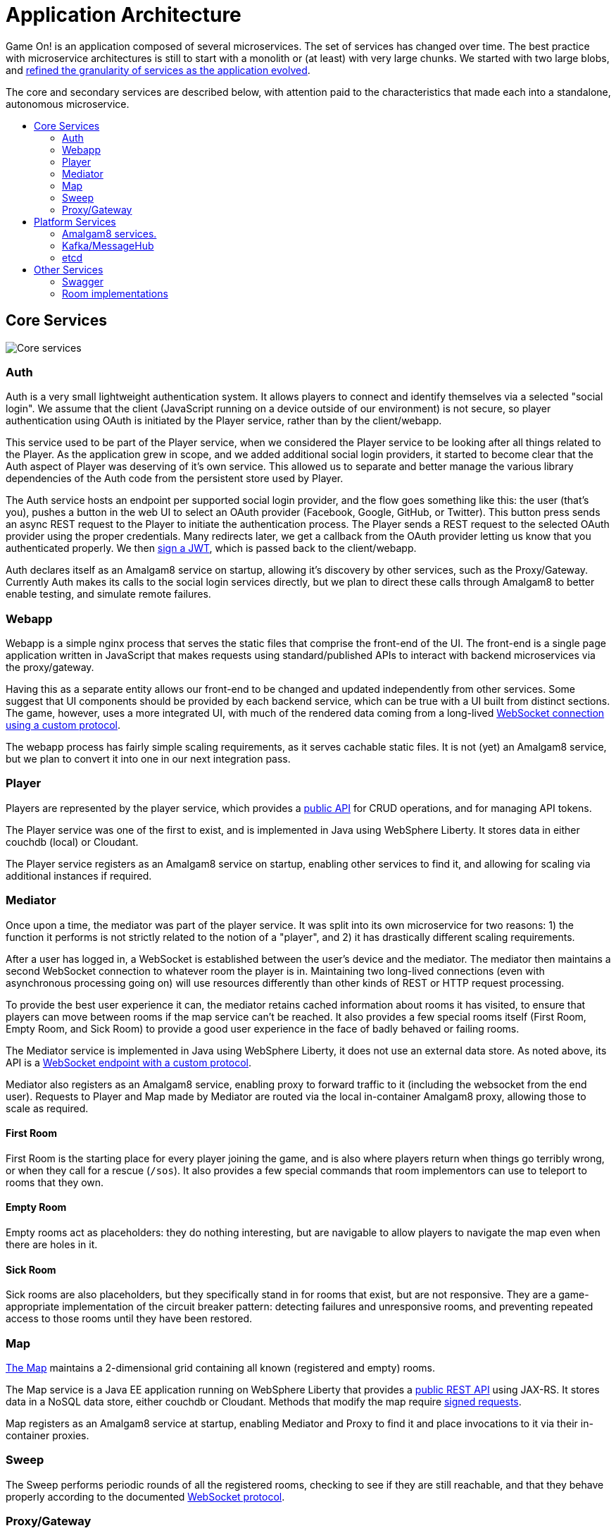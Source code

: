 = Application Architecture
:icons: font
:toc: preamble
:toc-title:
:toclevels: 2
:chronicles: link:../chronicles/README.adoc
:map: link:Map.adoc
:goroom: https://github.com/gameontext/gameon-room-go
:maproom: https://game-on.org/swagger/
:nodejsroom: https://github.com/gameontext/gameon-room-nodejs
:recroom: https://github.com/gameontext/gameon-room
:security: link:ApplicationSecurty.adoc
:simpleroom: https://github.com/gameontext/simple-java-room
:swagger: https://game-on.org/swagger/
:websocket: link:WebSocketProtocol.adoc
:walkthroughs: link:../walkthroughs/README.adoc

Game On! is an application composed of several microservices. The set of services
has changed over time. The best practice with microservice architectures is still
to start with a monolith or (at least) with very large chunks. We started with two
large blobs, and {chronicles}[refined the granularity of services as the application
evolved].

The core and secondary services are described below, with attention paid to the
characteristics that made each into a standalone, autonomous microservice.

== Core Services

image:../images/CoreServices.jpeg["Core services",align="center"]

=== Auth

Auth is a very small lightweight authentication system. It allows players to
connect and identify themselves via a selected "social login". We assume that
the client (JavaScript running on a device outside of our environment) is not
secure, so player authentication using OAuth is initiated by the Player service,
rather than by the client/webapp.

This service used to be part of the Player service, when we considered the Player
service to be looking after all things related to the Player. As the application
grew in scope, and we added additional social login providers, it started to become
clear that the Auth aspect of Player was deserving of it's own service. This allowed
us to separate and better manage the various library dependencies of the Auth code
from the persistent store used by Player.

The Auth service hosts an endpoint per supported social login provider, and the
flow goes something like this: the user (that's you), pushes a button in the
web UI to select an OAuth provider (Facebook, Google, GitHub, or Twitter). This
button press sends an async REST request to the Player to initiate the
authentication process. The Player sends a REST request to the selected OAuth
provider using the proper credentials. Many redirects later, we get a callback
from the OAuth provider letting us know that you authenticated properly. We then
{security}[sign a JWT], which is passed back to the client/webapp.

Auth declares itself as an Amalgam8 service on startup, allowing it's discovery by
other services, such as the Proxy/Gateway. Currently Auth makes its calls to the
social login services directly, but we plan to direct these calls through Amalgam8
to better enable testing, and simulate remote failures.

=== Webapp

Webapp is a simple nginx process that serves the static files that comprise the
front-end of the UI. The front-end is a single page application written in
JavaScript that makes requests using standard/published APIs to interact with
backend microservices via the proxy/gateway.

Having this as a separate entity allows our front-end to be changed and updated
independently from other services. Some suggest that UI components should be
provided by each backend service, which can be true with a UI built from distinct
sections. The game, however, uses a more integrated UI, with much of the rendered
data coming from a long-lived {websocket}[WebSocket connection using a custom
protocol].

The webapp process has fairly simple scaling requirements, as it serves cachable
static files. It is not (yet) an Amalgam8 service, but we plan to convert it into
one in our next integration pass.

=== Player

Players are represented by the player service, which provides a
{swagger}[public API] for CRUD operations, and for managing API tokens.

The Player service was one of the first to exist, and is implemented in Java
using WebSphere Liberty. It stores data in either couchdb (local) or Cloudant.

The Player service registers as an Amalgam8 service on startup, enabling other
services to find it, and allowing for scaling via additional instances if required.

=== Mediator

Once upon a time, the mediator was part of the player service. It was split into
its own microservice for two reasons: 1) the function it performs is not strictly
related to the notion of a "player", and 2) it has drastically different scaling
requirements.

After a user has logged in, a WebSocket is established between the user's device
and the mediator. The mediator then maintains a second WebSocket connection to
whatever room the player is in. Maintaining two long-lived connections (even with
asynchronous processing going on) will use resources differently than other kinds
of REST or HTTP request processing.

To provide the best user experience it can, the mediator retains cached information
about rooms it has visited, to ensure that players can move between rooms if the
map service can't be reached. It also provides a few special rooms itself (First
Room, Empty Room, and Sick Room) to provide a good user experience in the face
of badly behaved or failing rooms.

The Mediator service is implemented in Java using WebSphere Liberty, it does not
use an external data store. As noted above, its API is a {websocket}[WebSocket
endpoint with a custom protocol].

Mediator also registers as an Amalgam8 service, enabling proxy to forward traffic
to it (including the websocket from the end user). Requests to Player and Map made
by Mediator are routed via the local in-container Amalgam8 proxy, allowing those
to scale as required.

==== First Room

First Room is the starting place for every player joining the game, and is also
where players return when things go terribly wrong, or when they call for a rescue
(`/sos`). It also provides a few special commands that room implementors can use
to teleport to rooms that they own.

==== Empty Room

Empty rooms act as placeholders: they do nothing interesting, but are navigable
to allow players to navigate the map even when there are holes in it.

==== Sick Room

Sick rooms are also placeholders, but they specifically stand in for rooms that
exist, but are not responsive. They are a game-appropriate implementation of the
circuit breaker pattern: detecting failures and unresponsive rooms, and
preventing repeated access to those rooms until they have been restored.

=== Map

{map}[The Map] maintains a 2-dimensional grid containing all known (registered
and empty) rooms.

The Map service is a Java EE application running on WebSphere Liberty that
provides a {swagger}[public REST API] using JAX-RS. It stores
data in a NoSQL data store, either couchdb or Cloudant. Methods that modify the
map require {security}[signed requests].

Map registers as an Amalgam8 service at startup, enabling Mediator and Proxy to
find it and place invocations to it via their in-container proxies.

=== Sweep

The Sweep performs periodic rounds of all the registered rooms, checking to see
if they are still reachable, and that they behave properly according to the
documented {websocket}[WebSocket protocol].

=== Proxy/Gateway

We have a single proxy/gateway that is haproxy based, and is responsible
for surfacing the {swagger}[collection of APIs] as a single facade for
the entire application.

Today this proxy identifies services via url patterns, and where a request is
made to an Amalgam8 registered service, the proxy will place that invocation via
the Amalgam8 in-container proxy. This both provides Service Discovery, and Service
Proxying, allowing the instances of the servce being routed to to scale as required.

== Platform Services

image:../images/PlatformServices.jpeg["Platform services",align="center"]

=== Amalgam8 services.

Amalgam8 supplies us a Registry, and a Controller, via which it implements the
Service Discovery, and Service Proxying that we make use of in our core services.

=== Kafka/MessageHub

We have started adding event driven processing to the Game On core services, and
Kafka (also used by Amalgam8) is our chosen Publish/Subscribe solution.

=== etcd

Etcd was added to simplify configuration management. There are many ways to
slice this particular onion, but the important thing for us was being able to see the
configuration attributes used, and in some cases shared, by our core services
in a central place.

The configuration attributes stored in etcd are environment-specific: different
values are provided for different deployment stages using isolated etcd clusters.
Etcd is not used when developing locally, we instead rely on local env files
injected via Docker Compose.

== Other Services

image:../images/OtherServices.jpeg["Other services",align="center"]

=== Swagger

A simple process that serves the swagger UI with our {swagger}[swagger API documents].

=== Room implementations

We have a few room implementations defined within our repositories.

* {simpleroom}[SimpleRoom] -- foundation for the Java-based walkthrough
* {nodejsroom}[Node.js room] -- foundation for the JavaScript walkthrough
* {goroom}[Go room] -- foundation for the Go walkthrough
* {recroom}[The RecRoom and Basement] -- two related rooms, one of which has items
* {maproom}[The Map room] -- uses the Map's API to display a map of all registered rooms

For most of them, a single service is providing a single room. The notable
exception is the RecRoom and Basement, where a single service is providing two
related rooms.

Each service is responsible for managing its own data (if any), and satisfying the
published APIs for a room to the satisfaction of the Sweep. As mentioned in
{walkthroughs}[Extending the game], rooms are what allow you to
experiment with microservices concepts and approaches. In effect you are building
one microservice (or a subsystem composed of microservices) that becomes one element
of a larger system of services. You can play in and with a microservices
architecture without having to build all of the pieces yourself.
